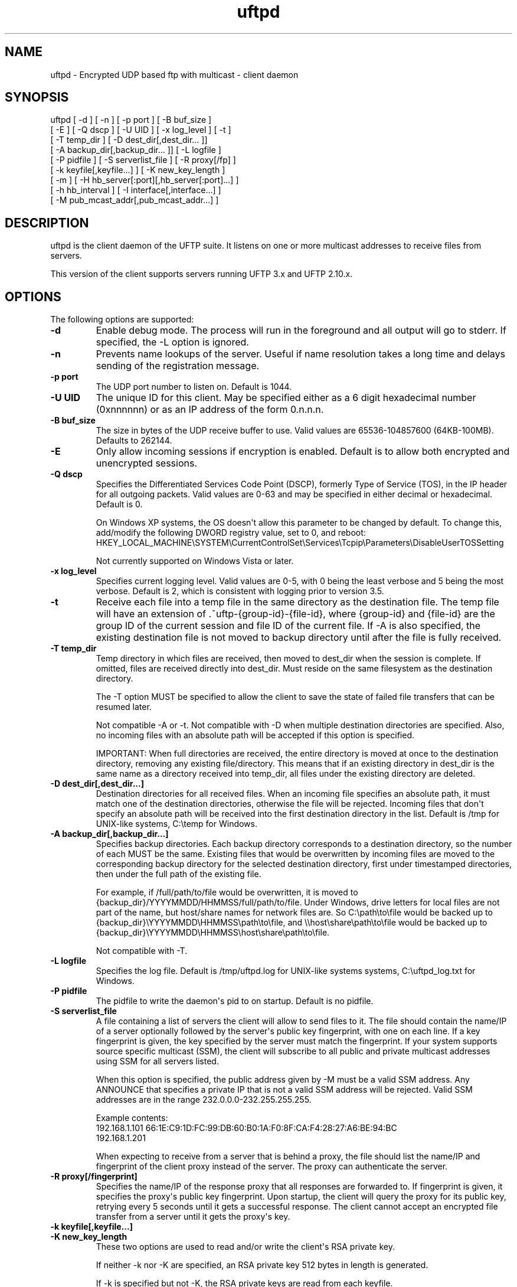 .TH uftpd 1 "10 July 2011" "UFTP 3.5.1"
.SH NAME
uftpd \- Encrypted UDP based ftp with multicast \- client daemon
.SH SYNOPSIS
uftpd [ \-d ] [ \-n ] [ \-p port ] [ \-B buf_size ]
    [ \-E ] [ \-Q dscp ] [ \-U UID ] [ \-x log_level ] [ \-t ]
    [ \-T temp_dir ] [ \-D dest_dir[,dest_dir... ]]
    [ \-A backup_dir[,backup_dir... ]] [ \-L logfile ]
    [ \-P pidfile ] [ \-S serverlist_file ] [ \-R proxy[/fp] ]
    [ \-k keyfile[,keyfile...] ] [ \-K new_key_length ]
    [ \-m ] [ \-H hb_server[:port][,hb_server[:port]...] ]
    [ \-h hb_interval ] [ \-I interface[,interface...] ]
    [ \-M pub_mcast_addr[,pub_mcast_addr...] ]
.SH DESCRIPTION
.P
uftpd is the client daemon of the UFTP suite.  It listens on one or more multicast addresses to receive files from servers.

This version of the client supports servers running UFTP 3.x and UFTP 2.10.x.

.SH OPTIONS
.P
The following options are supported:
.TP
.B \-d
Enable debug mode.  The process will run in the foreground and all output will go to stderr.  If specified, the \-L option is ignored.
.TP
.B \-n
Prevents name lookups of the server.  Useful if name resolution takes a long time and delays sending of the registration message.
.TP
.B \-p port
The UDP port number to listen on.  Default is 1044.
.TP
.B \-U UID
The unique ID for this client.  May be specified either as a 6 digit hexadecimal number (0xnnnnnn) or as an IP address of the form 0.n.n.n.
.TP
.B \-B buf_size
The size in bytes of the UDP receive buffer to use.  Valid values are 65536-104857600 (64KB-100MB).  Defaults to 262144.
.TP
.B \-E
Only allow incoming sessions if encryption is enabled.  Default is to allow both encrypted and unencrypted sessions.
.TP
.B \-Q dscp
Specifies the Differentiated Services Code Point (DSCP), formerly Type of Service (TOS), in the IP header for all outgoing packets.  Valid values are 0-63 and may be specified in either decimal or hexadecimal.  Default is 0.

On Windows XP systems, the OS doesn\(aqt allow this parameter to be changed by default.  To change this, add/modify the following DWORD registry value, set to 0, and reboot:
.na
HKEY_LOCAL_MACHINE\\SYSTEM\\CurrentControlSet\\Services\\Tcpip\\Parameters\\DisableUserTOSSetting

Not currently supported on Windows Vista or later.
.TP
.B \-x log_level
Specifies current logging level.  Valid values are 0-5, with 0 being the least verbose and 5 being the most verbose.  Default is 2, which is consistent with logging prior to version 3.5.
.TP
.B \-t
Receive each file into a temp file in the same directory as the destination file.  The temp file will have an extension of .~uftp-{group-id}-{file-id}, where {group-id} and {file-id} are the group ID of the current session and file ID of the current file.  If \-A is also specified, the existing destination file is not moved to backup directory until after the file is fully received.
.TP
.B \-T temp_dir
Temp directory in which files are received, then moved to dest_dir when the session is complete.  If omitted, files are received directly into dest_dir.  Must reside on the same filesystem as the destination directory.

The \-T option MUST be specified to allow the client to save the state of failed file transfers that can be resumed later.

Not compatible \-A or \-t.  Not compatible with \-D when multiple destination directories are specified.  Also, no incoming files with an absolute path will be accepted if this option is specified.

IMPORTANT: When full directories are received, the entire directory is moved at once to the destination directory, removing any existing file/directory.  This means that if an existing directory in dest_dir is the same name as a directory received into temp_dir, all files under the existing directory are deleted. 
.TP
.B \-D dest_dir[,dest_dir...]
Destination directories for all received files.  When an incoming file specifies an absolute path, it must match one of the destination directories, otherwise the file will be rejected.  Incoming files that don\(aqt specify an absolute path will be received into the first destination directory in the list.  Default is /tmp for UNIX-like systems, C:\\temp for Windows.
.TP
.B \-A backup_dir[,backup_dir...]
Specifies backup directories.  Each backup directory corresponds to a destination directory, so the number of each MUST be the same.  Existing files that would be overwritten by incoming files are moved to the corresponding backup directory for the selected destination directory, first under timestamped directories, then under the full path of the existing file.

For example, if /full/path/to/file would be overwritten, it is moved to {backup_dir}/YYYYMMDD/HHMMSS/full/path/to/file.  Under Windows, drive letters for local files are not part of the name, but host/share names for network files are.  So C:\\path\\to\\file would be backed up to {backup_dir}\\YYYYMMDD\\HHMMSS\\path\\to\\file, and \\\\host\\share\\path\\to\\file would be backed up to {backup_dir}\\YYYYMMDD\\HHMMSS\\host\\share\\path\\to\\file.

Not compatible with \-T.
.TP
.B \-L logfile
Specifies the log file.  Default is /tmp/uftpd.log for UNIX-like systems systems, C:\\uftpd_log.txt for Windows.
.TP
.B \-P pidfile
The pidfile to write the daemon\(aqs pid to on startup.  Default is no pidfile.
.TP
.B \-S serverlist_file
A file containing a list of servers the client will allow to send files to it.  The file should contain the name/IP of a server optionally followed by the server\(aqs public key fingerprint, with one on each line.  If a key fingerprint is given, the key specified by the server must match the fingerprint.  If your system supports source specific multicast (SSM), the client will subscribe to all public and private multicast addresses using SSM for all servers listed.

When this option is specified, the public address given by \-M must be a valid SSM address.  Any ANNOUNCE that specifies a private IP that is not a valid SSM address will be rejected.  Valid SSM addresses are in the range 232.0.0.0-232.255.255.255.

.nf
Example contents:
192.168.1.101 66:1E:C9:1D:FC:99:DB:60:B0:1A:F0:8F:CA:F4:28:27:A6:BE:94:BC
192.168.1.201
.fi

When expecting to receive from a server that is behind a proxy, the file should list the name/IP and fingerprint of the client proxy instead of the server.  The proxy can authenticate the server.
.TP
.B \-R proxy[/fingerprint]
Specifies the name/IP of the response proxy that all responses are forwarded to.  If fingerprint is given, it specifies the proxy\(aqs public key fingerprint.  Upon startup, the client will query the proxy for its public key, retrying every 5 seconds until it gets a successful response.  The client cannot accept an encrypted file transfer from a server until it gets the proxy\(aqs key.
.TP
.B \-k keyfile[,keyfile...]
.TP
.B \-K new_key_length
These two options are used to read and/or write the client\(aqs RSA private key.

If neither \-k nor \-K are specified, an RSA private key 512 bytes in length is generated.

If \-k is specified but not \-K, the RSA private keys are read from each keyfile.

If \-k is not specified but \-K is, an RSA private key new_key_length bytes in length is generated.

If both \-k and \-K are specified, an RSA private key new_key_length bytes in length is generated and stored in the first keyfile, and subsequent key files are ignored.

The definition of keyfile is dependent on the crypto library UFTP is compiled to use.

On Windows systems using the native crypto library (CryptoAPI), all RSA private keys must be stored in a key container (technically only keys used to sign data, but for UFTP\(aqs purposes this is the case).  Key containers are internal to Windows, and each user (and the system) has its own set of key containers.  In this case, keyfile is actually the name of the key container.  When \-k is not specified, the generated key is stored in a default key container.  Note that if more than one server, client, and/or proxy use this default key container on the same machine, they will interfere with each other and the results are undefined.

All other systems use OpenSSL for the crypto library (although under Windows UFTP can be also be built to use it).  In this case, keyfile specifies a file name where the RSA private key is stored unencrypted in PEM format (the OS is expected to protect this file).  When both \-k and \-K are specified, the file is only written to if it does not currently exist.  If the file does exist, an error message will be returned and the client will exit.  When \-k is not specified, the generated key is not persisted.  Unlike CryptoAPI, servers, clients, and proxies will not step on each other in this case.  These PEM files may also be manipulated via the openssl(1) command line tool.

Keys can also be generated and viewed via the uftp_keymgt(1) utility.
.TP
.B \-m
For Windows systems using CryptoAPI, private keys are normally stored in the key container of the running user.  Specifying this option stores keys in the system key container.  Useful when running as a service.  On non-Windows systems, this option has no effect.
.TP
.B \-H hb_server[:port][,hb_server[:port]...]
Lists one or more proxies to send heartbeat messages to.  When sending a signed
heartbeat message, the first key listed under \-k is used to sign the message.  If port is not specified for a given proxy, the default port of 1044 is assumed.
.TP
.B \-h hb_interval
The time in seconds between sending heartbeat messages.  Ignored if \-H is not specified.
.TP
.B \-I interface[,interface...]
Lists one or more interfaces to listen to multicast traffic on.  Interfaces can be specified either by interface name, by hostname, or by IP.  When receiving a closed group membership request, the client will participate if any of these interfaces matches an IP in the announcement.  When receiving an open group membership request, the first interface listed is the one the client will report back to the server.  This may not necessarily be the interface that the ANNOUNCE was received on.  The default is to listen on all active non-loopback interfaces.  NOTE: Since Windows doesn\(aqt have named interfaces (not in the sense that UNIX-like systems do), only hostnames or IP addresses are accepted on Windows.
.TP
.B \-M pub_multicast_addr[,pub_multicast_addr...]
The list of public multicast addresses to listen on.  Default is 230.4.4.1
.SH EXAMPLES
.P
Starting with the default options:

.RS 5
uftpd
.RE

The client runs as a daemon and listens for announcements on UDP port 1044 on multicast address 230.4.4.1 on all non-loopback network interfaces. Incoming files are received directly into /tmp (C:\\temp on Windows).  A 512-bit RSA key is generated to handle encrypted sessions.

Suppose you want an external process to handle incoming files in /tmp/dest.  Since you don\(aqt want to pick up incomplete files, you might want them to be received into /tmp/receiving then moved to /tmp/dest when done.  Then call the client like this:

.RS 5
uftpd \-D /tmp/dest \-T /tmp/receiving
.RE

If the client expects to receive from different servers, one sending on 230.4.4.1 and one sending on 230.4.4.2:

.RS 5
uftpd \-M 230.4.4.1,230.4.4.2
.RE

To handle incoming encrypted sessions with differing RSA key sizes:

.RS 5
uftpd \-k file_for_1024_bit_key,file_for_2048_bit_key
.RE

If incoming packets aren\(aqt being read quickly enough, and you want to increase the UDP receive buffer size to 2 MB:

.RS 5
uftpd \-B 2097152
.RE

.SH SEE ALSO
uftp(1), uftpproxyd(1), uftp_keymgt(1)
.SH NOTES
The latest version of UFTP can be found at http://www.tcnj.edu/~bush/uftp.html.  UFTP is covered by the GNU General Public License.  Commercial licenses and support are available from Dennis Bush (bush@tcnj.edu).
